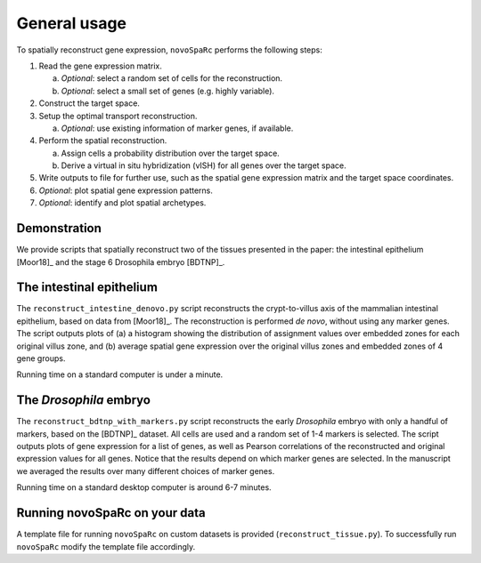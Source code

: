 General usage 
=============
To spatially reconstruct gene expression, ``novoSpaRc`` performs the following
steps:

1. Read the gene expression matrix.
   
   a. *Optional*: select a random set of cells for the reconstruction.
   b. *Optional*: select a small set of genes (e.g. highly variable).
2. Construct the target space.
3. Setup the optimal transport reconstruction.

   a. *Optional*: use existing information of marker genes, if available.
4. Perform the spatial reconstruction.

   a. Assign cells a probability distribution over the target space.
   b. Derive a virtual in situ hybridization (vISH) for all genes over the target space.

5. Write outputs to file for further use, such as the spatial gene expression matrix and the target space coordinates.
6. *Optional*: plot spatial gene expression patterns.
7. *Optional*: identify and plot spatial archetypes.

Demonstration
~~~~~~~~~~~~~
We provide scripts that spatially reconstruct two of the tissues presented
in the paper: the intestinal epithelium [Moor18]_ and the stage 6 Drosophila embryo
[BDTNP]_.

The intestinal epithelium
~~~~~~~~~~~~~~~~~~~~~~~~~
The ``reconstruct_intestine_denovo.py`` script reconstructs the crypt-to-villus axis of the mammalian intestinal epithelium, based on data from [Moor18]_. 
The reconstruction is performed *de novo*, without using any marker genes. 
The script outputs plots of (a) a histogram showing the distribution of assignment values over embedded zones for each original villus zone, and (b) average spatial gene expression over the original villus zones and embedded zones of 4 gene groups.

Running time on a standard computer is under a minute.

The *Drosophila* embryo
~~~~~~~~~~~~~~~~~~~~~~~
The ``reconstruct_bdtnp_with_markers.py`` script reconstructs the early
*Drosophila* embryo with only a handful of markers, based on the [BDTNP]_ dataset. 
All cells are used and
a random set of 1-4 markers is selected. The script outputs plots of
gene expression for a list of genes, as well as Pearson correlations of the
reconstructed and original expression values for all genes.
Notice that the results depend on which marker genes are selected. 
In the manuscript we averaged the results over many different choices of marker genes.

Running time on a standard desktop computer is around 6-7 minutes.

Running novoSpaRc on your data
~~~~~~~~~~~~~~~~~~~~~~~~~~~~~~
A template file for running ``novoSpaRc`` on custom datasets is 
provided (``reconstruct_tissue.py``). To successfully run ``novoSpaRc`` modify the
template file accordingly.

